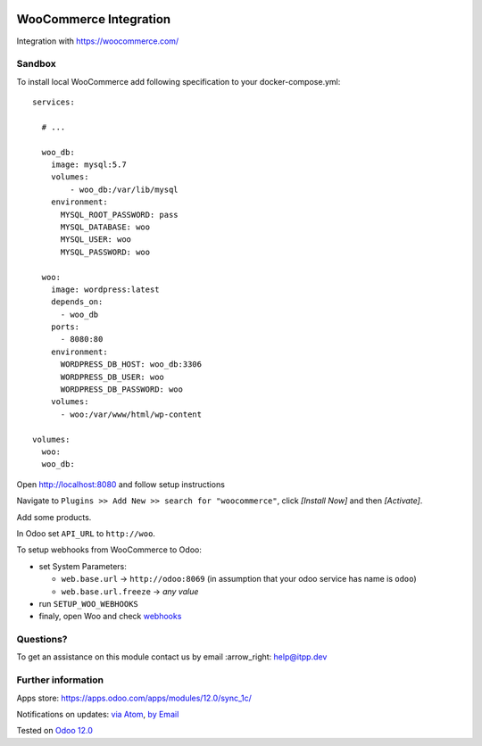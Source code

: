 .. image:: https://itpp.dev/images/infinity-readme.png
   :alt: Tested and maintained by IT Projects Labs
   :target: https://itpp.dev

.. image:: https://img.shields.io/badge/license-MIT-blue.svg
   :target: https://opensource.org/licenses/MIT
   :alt: License: MIT

=========================
 WooCommerce Integration
=========================

Integration with https://woocommerce.com/

Sandbox
=======

To install local WooCommerce add following specification to your docker-compose.yml::

    services:

      # ...

      woo_db:
        image: mysql:5.7
        volumes:
            - woo_db:/var/lib/mysql
        environment:
          MYSQL_ROOT_PASSWORD: pass
          MYSQL_DATABASE: woo
          MYSQL_USER: woo
          MYSQL_PASSWORD: woo

      woo:
        image: wordpress:latest
        depends_on:
          - woo_db
        ports:
          - 8080:80
        environment:
          WORDPRESS_DB_HOST: woo_db:3306
          WORDPRESS_DB_USER: woo
          WORDPRESS_DB_PASSWORD: woo
        volumes:
          - woo:/var/www/html/wp-content

    volumes:
      woo:
      woo_db:

Open http://localhost:8080 and follow setup instructions

Navigate to ``Plugins >> Add New >> search for "woocommerce"``,  click `[Install Now]` and then `[Activate]`.

Add some products.

In Odoo set ``API_URL`` to ``http://woo``.

To setup webhooks from WooCommerce to Odoo:

* set System Parameters:

  * ``web.base.url`` -> ``http://odoo:8069`` (in assumption that your odoo service has name is ``odoo``)
  * ``web.base.url.freeze`` -> *any value*
* run  ``SETUP_WOO_WEBHOOKS``
* finaly, open Woo and check `webhooks <https://docs.woocommerce.com/document/webhooks/>`__

Questions?
==========

To get an assistance on this module contact us by email :arrow_right: help@itpp.dev

Further information
===================

Apps store: https://apps.odoo.com/apps/modules/12.0/sync_1c/

Notifications on updates: `via Atom <https://github.com/itpp-labs/sync-addons/commits/12.0/sync_1c.atom>`_, `by Email <https://blogtrottr.com/?subscribe=https://github.com/itpp-labs/sync-addons/commits/12.0/sync_1c.atom>`_

Tested on `Odoo 12.0 <https://github.com/odoo/odoo/commit/84d554f436ab4c2e7fa05c3f4653244a50fcc495>`_
